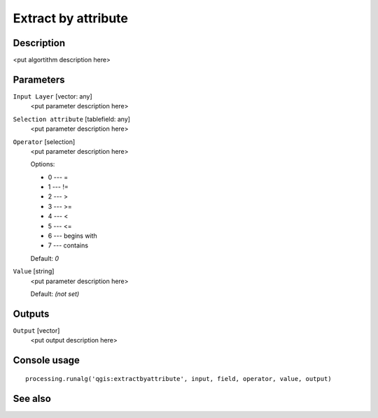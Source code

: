 Extract by attribute
====================

Description
-----------

<put algortithm description here>

Parameters
----------

``Input Layer`` [vector: any]
  <put parameter description here>

``Selection attribute`` [tablefield: any]
  <put parameter description here>

``Operator`` [selection]
  <put parameter description here>

  Options:

  * 0 --- =
  * 1 --- !=
  * 2 --- >
  * 3 --- >=
  * 4 --- <
  * 5 --- <=
  * 6 --- begins with
  * 7 --- contains

  Default: *0*

``Value`` [string]
  <put parameter description here>

  Default: *(not set)*

Outputs
-------

``Output`` [vector]
  <put output description here>

Console usage
-------------

::

  processing.runalg('qgis:extractbyattribute', input, field, operator, value, output)

See also
--------

